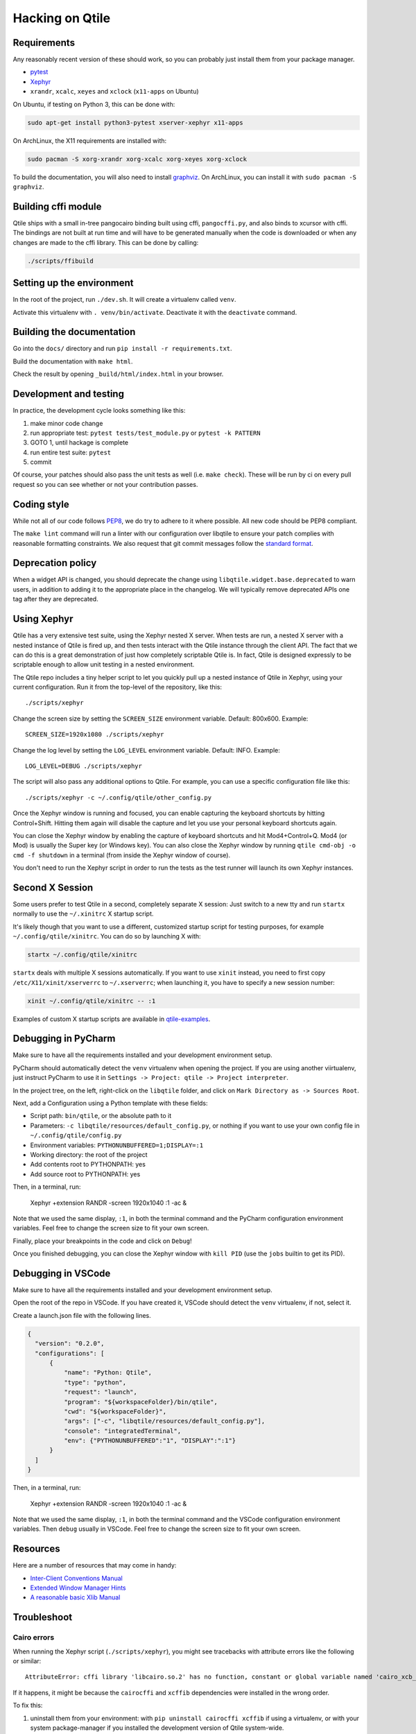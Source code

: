 .. _hacking:

================
Hacking on Qtile
================

Requirements
============

Any reasonably recent version of these should work, so you can probably just
install them from your package manager.

* `pytest <https://docs.pytest.org>`_
* `Xephyr <https://freedesktop.org/wiki/Software/Xephyr/>`_
* ``xrandr``, ``xcalc``, ``xeyes`` and ``xclock`` (``x11-apps`` on Ubuntu)

On Ubuntu, if testing on Python 3, this can be done with:

.. code-block:: bash

    sudo apt-get install python3-pytest xserver-xephyr x11-apps

On ArchLinux, the X11 requirements are installed with:

.. code-block:: bash

    sudo pacman -S xorg-xrandr xorg-xcalc xorg-xeyes xorg-xclock

To build the documentation, you will also need to install `graphviz <https://www.graphviz.org/download/>`_.
On ArchLinux, you can install it with ``sudo pacman -S graphviz``.


Building cffi module
====================

Qtile ships with a small in-tree pangocairo binding built using cffi,
``pangocffi.py``, and also binds to xcursor with cffi.  The bindings are not
built at run time and will have to be generated manually when the code is
downloaded or when any changes are made to the cffi library.  This can be done
by calling:

.. code-block:: bash

    ./scripts/ffibuild

Setting up the environment
==========================

In the root of the project, run ``./dev.sh``.
It will create a virtualenv called ``venv``.

Activate this virtualenv with ``. venv/bin/activate``.
Deactivate it with the ``deactivate`` command.

Building the documentation
==========================

Go into the ``docs/`` directory and run ``pip install -r requirements.txt``.

Build the documentation with ``make html``.

Check the result by opening ``_build/html/index.html`` in your browser.

Development and testing
=======================

In practice, the development cycle looks something like this:

1. make minor code change
#. run appropriate test: ``pytest tests/test_module.py`` or ``pytest -k PATTERN``
#. GOTO 1, until hackage is complete
#. run entire test suite: ``pytest``
#. commit

Of course, your patches should also pass the unit tests as well (i.e.
``make check``). These will be run by ci on every pull request so you
can see whether or not your contribution passes.

Coding style
============

While not all of our code follows `PEP8 <https://www.python.org/dev/peps/pep-0008/>`_,
we do try to adhere to it where possible. All new code should be PEP8 compliant.

The ``make lint`` command will run a linter with our configuration over libqtile
to ensure your patch complies with reasonable formatting constraints. We also
request that git commit messages follow the
`standard format <https://tbaggery.com/2008/04/19/a-note-about-git-commit-messages.html>`_.

Deprecation policy
==================

When a widget API is changed, you should deprecate the change using
``libqtile.widget.base.deprecated`` to warn users, in addition to adding it to
the appropriate place in the changelog. We will typically remove deprecated
APIs one tag after they are deprecated.

Using Xephyr
============

Qtile has a very extensive test suite, using the Xephyr nested X server. When
tests are run, a nested X server with a nested instance of Qtile is fired up,
and then tests interact with the Qtile instance through the client API. The
fact that we can do this is a great demonstration of just how completely
scriptable Qtile is. In fact, Qtile is designed expressly to be scriptable
enough to allow unit testing in a nested environment.

The Qtile repo includes a tiny helper script to let you quickly pull up a
nested instance of Qtile in Xephyr, using your current configuration.
Run it from the top-level of the repository, like this::

  ./scripts/xephyr

Change the screen size by setting the ``SCREEN_SIZE`` environment variable.
Default: 800x600. Example::

  SCREEN_SIZE=1920x1080 ./scripts/xephyr

Change the log level by setting the ``LOG_LEVEL`` environment variable.
Default: INFO. Example::

  LOG_LEVEL=DEBUG ./scripts/xephyr

The script will also pass any additional options to Qtile. For example, you
can use a specific configuration file like this::

  ./scripts/xephyr -c ~/.config/qtile/other_config.py

Once the Xephyr window is running and focused, you can enable capturing the
keyboard shortcuts by hitting Control+Shift. Hitting them again will disable the
capture and let you use your personal keyboard shortcuts again.

You can close the Xephyr window by enabling the capture of keyboard shortcuts
and hit Mod4+Control+Q. Mod4 (or Mod) is usually the Super key (or Windows key).
You can also close the Xephyr window by running ``qtile cmd-obj -o cmd -f shutdown``
in a terminal (from inside the Xephyr window of course).

You don't need to run the Xephyr script in order to run the tests
as the test runner will launch its own Xephyr instances.

Second X Session
================

Some users prefer to test Qtile in a second, completely separate X session:
Just switch to a new tty and run ``startx`` normally to use the ``~/.xinitrc``
X startup script.

It's likely though that you want to use a different, customized startup script
for testing purposes, for example ``~/.config/qtile/xinitrc``. You can do so by
launching X with:

.. code-block:: bash

  startx ~/.config/qtile/xinitrc

``startx`` deals with multiple X sessions automatically. If you want to use
``xinit`` instead, you need to first copy ``/etc/X11/xinit/xserverrc`` to
``~/.xserverrc``; when launching it, you have to specify a new session number:

.. code-block:: bash

  xinit ~/.config/qtile/xinitrc -- :1

Examples of custom X startup scripts are available in `qtile-examples
<https://github.com/qtile/qtile-examples>`_.

Debugging in PyCharm
====================

Make sure to have all the requirements installed and your development environment setup.

PyCharm should automatically detect the ``venv`` virtualenv when opening the project.
If you are using another viirtualenv, just instruct PyCharm to use it
in ``Settings -> Project: qtile -> Project interpreter``.

In the project tree, on the left, right-click on the ``libqtile`` folder,
and click on ``Mark Directory as -> Sources Root``.

Next, add a Configuration using a Python template with these fields:

- Script path: ``bin/qtile``, or the absolute path to it
- Parameters: ``-c libqtile/resources/default_config.py``,
  or nothing if you want to use your own config file in ``~/.config/qtile/config.py``
- Environment variables: ``PYTHONUNBUFFERED=1;DISPLAY=:1``
- Working directory: the root of the project
- Add contents root to PYTHONPATH: yes
- Add source root to PYTHONPATH: yes

Then, in a terminal, run:

    Xephyr +extension RANDR -screen 1920x1040 :1 -ac &

Note that we used the same display, ``:1``, in both the terminal command
and the PyCharm configuration environment variables.
Feel free to change the screen size to fit your own screen.

Finally, place your breakpoints in the code and click on ``Debug``!

Once you finished debugging, you can close the Xephyr window with ``kill PID``
(use the ``jobs`` builtin to get its PID).

Debugging in VSCode
===================

Make sure to have all the requirements installed and your development
environment setup.

Open the root of the repo in VSCode.  If you have created it, VSCode should
detect the ``venv`` virtualenv, if not, select it.

Create a launch.json file with the following lines.

.. code-block:: json

  {
    "version": "0.2.0",
    "configurations": [
        {
            "name": "Python: Qtile",
            "type": "python",
            "request": "launch",
            "program": "${workspaceFolder}/bin/qtile",
            "cwd": "${workspaceFolder}",
            "args": ["-c", "libqtile/resources/default_config.py"],
            "console": "integratedTerminal",
            "env": {"PYTHONUNBUFFERED":"1", "DISPLAY":":1"}
        }
    ]
  }

Then, in a terminal, run:

    Xephyr +extension RANDR -screen 1920x1040 :1 -ac &

Note that we used the same display, ``:1``, in both the terminal command
and the VSCode configuration environment variables.  Then ``debug`` usually
in VSCode. Feel free to change the screen size to fit your own screen.

Resources
=========

Here are a number of resources that may come in handy:

* `Inter-Client Conventions Manual <https://tronche.com/gui/x/icccm/>`_
* `Extended Window Manager Hints <https://specifications.freedesktop.org/wm-spec/wm-spec-latest.html>`_
* `A reasonable basic Xlib Manual <https://tronche.com/gui/x/xlib/>`_


Troubleshoot
============

Cairo errors
------------

When running the Xephyr script (``./scripts/xephyr``), you might see tracebacks
with attribute errors like the following or similar::

    AttributeError: cffi library 'libcairo.so.2' has no function, constant or global variable named 'cairo_xcb_surface_create'

If it happens, it might be because the ``cairocffi`` and ``xcffib`` dependencies
were installed in the wrong order.

To fix this:

1. uninstall them from your environment: with ``pip uninstall cairocffi xcffib``
   if using a virtualenv, or with your system package-manager if you installed
   the development version of Qtile system-wide.
#. re-install them sequentially (again, with pip or with your package-manager)::

    pip install xcffib
    pip install --no-cache-dir cairocffi

See `this issue comment`_ for more information.

.. _`this issue comment`: https://github.com/qtile/qtile/issues/994#issuecomment-497984551

If you are using your system package-manager and the issue still happens,
the packaging of ``cairocffi`` might be broken for your distribution.
Try to contact the persons responsible for ``cairocffi``'s packaging
on your distribution, or to install it from the sources with ``xcffib``
available.

Fonts errors
------------

When running the test suite or the Xephyr script (``./scripts/xephyr``),
you might see errors in the output like the following or similar:

* Xephyr script::

    xterm: cannot load font "-Misc-Fixed-medium-R-*-*-13-120-75-75-C-120-ISO10646-1"
    xterm: cannot load font "-misc-fixed-medium-r-semicondensed--13-120-75-75-c-60-iso10646-1"

* ``pytest``::

    ---------- Captured stderr call ----------
    Warning: Cannot convert string "8x13" to type FontStruct
    Warning: Unable to load any usable ISO8859 font
    Warning: Unable to load any usable ISO8859 font
    Error: Aborting: no font found

    -------- Captured stderr teardown --------
    Qtile exited with exitcode: -9

If it happens, it might be because you're missing fonts on your system.

On ArchLinux, you can fix this by installing ``xorg-fonts-misc``::

    sudo pacman -S xorg-fonts-misc

Try to search for "xorg fonts misc" with your distribution name on the internet
to find how to install them.
